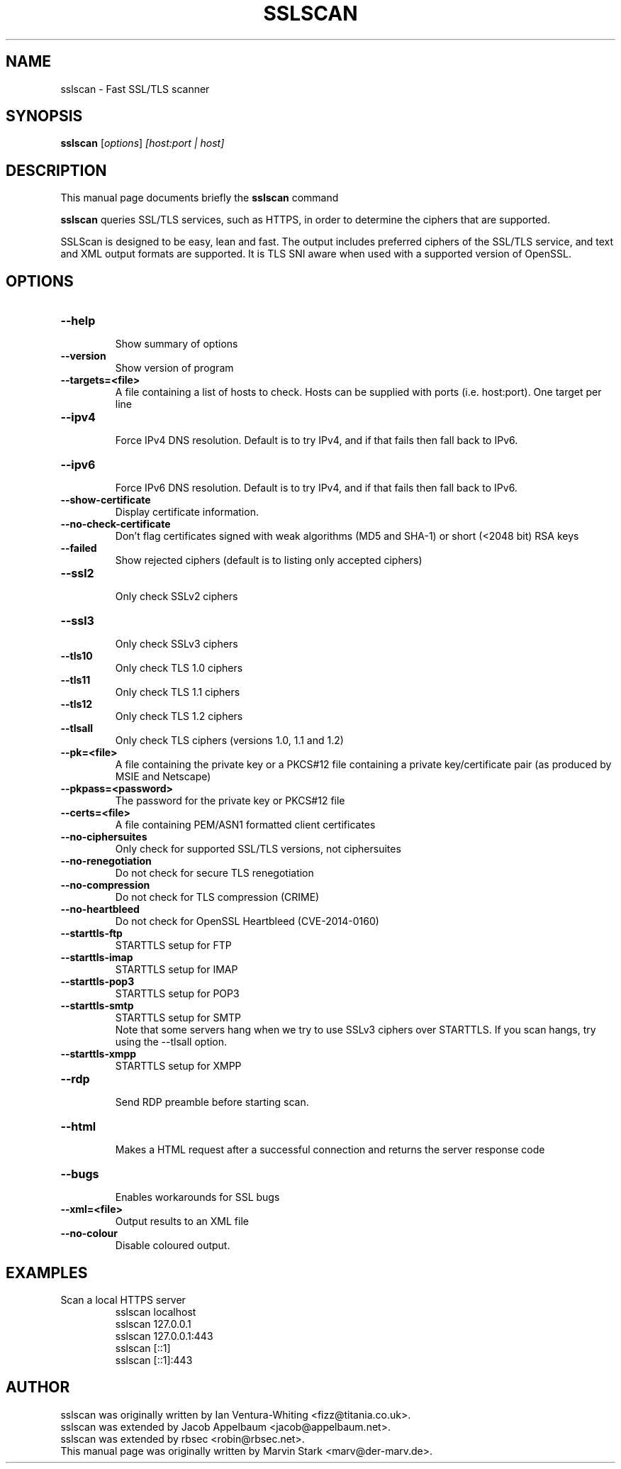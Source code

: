 .TH SSLSCAN 1 "December 30, 2013"
.SH NAME
sslscan \- Fast SSL/TLS scanner
.SH SYNOPSIS
.B sslscan
.RI [ options ] " [host:port | host]"
.SH DESCRIPTION
This manual page documents briefly the
.B sslscan
command
.PP
\fBsslscan\fP queries SSL/TLS services, such as HTTPS, in order to determine the
ciphers that are supported.

SSLScan is designed to be easy, lean and fast. The output includes preferred
ciphers of the SSL/TLS service, and text and XML output formats are supported. It is TLS SNI aware when used with a supported version of OpenSSL.
.SH OPTIONS
.TP
.B \-\-help
.br
Show summary of options
.TP
.B \-\-version
Show version of program
.TP
.B \-\-targets=<file>
A file containing a list of hosts to
check. Hosts can be supplied with
ports (i.e. host:port). One target per line
.TP
.B \-\-ipv4
.br
Force IPv4 DNS resolution.
Default is to try IPv4, and if that fails then fall back to IPv6.
.TP
.B \-\-ipv6
.br
Force IPv6 DNS resolution.
Default is to try IPv4, and if that fails then fall back to IPv6.
.TP
.B \-\-show\-certificate
Display certificate information.
.TP
.B \-\-no\-check\-certificate
Don't flag certificates signed with weak algorithms (MD5 and SHA-1) or short (<2048 bit) RSA keys
.TP
.B \-\-failed
Show rejected ciphers
(default is to listing only accepted ciphers)
.TP
.B \-\-ssl2
.br
Only check SSLv2 ciphers
.TP
.B \-\-ssl3
.br
Only check SSLv3 ciphers
.TP
.B \-\-tls10
.br
Only check TLS 1.0 ciphers
.TP
.B \-\-tls11
.br
Only check TLS 1.1 ciphers
.TP
.B \-\-tls12
.br
Only check TLS 1.2 ciphers
.TP
.B \-\-tlsall
.br
Only check TLS ciphers (versions 1.0, 1.1 and 1.2)
.TP
.B \-\-pk=<file>
A file containing the private key or
a PKCS#12 file containing a private
key/certificate pair (as produced by
MSIE and Netscape)
.TP
.B \-\-pkpass=<password>
The password for the private key or PKCS#12 file
.TP
.B \-\-certs=<file>
A file containing PEM/ASN1 formatted client certificates
.TP
.B \-\-no\-ciphersuites
Only check for supported SSL/TLS versions, not ciphersuites
.TP
.B \-\-no\-renegotiation
Do not check for secure TLS renegotiation
.TP
.B \-\-no\-compression
Do not check for TLS compression (CRIME)
.TP
.B \-\-no\-heartbleed
Do not check for OpenSSL Heartbleed (CVE-2014-0160)
.TP
.B \-\-starttls\-ftp
STARTTLS setup for FTP
.TP
.B \-\-starttls\-imap
STARTTLS setup for IMAP
.TP
.B \-\-starttls\-pop3
STARTTLS setup for POP3
.TP
.B \-\-starttls\-smtp
STARTTLS setup for SMTP
.br
Note that some servers hang when we try to use SSLv3 ciphers over STARTTLS. If you scan hangs, try using the --tlsall option.
.TP
.B \-\-starttls\-xmpp
STARTTLS setup for XMPP
.TP
.B \-\-rdp
.br
Send RDP preamble before starting scan.
.TP
.B \-\-html
.br
Makes a HTML request after a successful connection and returns
the server response code
.TP
.B \-\-bugs
.br
Enables workarounds for SSL bugs
.TP
.B \-\-xml=<file>
.br
Output results to an XML file
.br
.TP
.B \-\-no-colour
.br
Disable coloured output.
.SH EXAMPLES
.LP
Scan a local HTTPS server
.RS
.nf
sslscan localhost
sslscan 127.0.0.1
sslscan 127.0.0.1:443
sslscan [::1]
sslscan [::1]:443
.SH AUTHOR
sslscan was originally written by Ian Ventura-Whiting <fizz@titania.co.uk>.
.br
sslscan was extended by Jacob Appelbaum <jacob@appelbaum.net>.
.br
sslscan was extended by rbsec <robin@rbsec.net>.
.br
This manual page was originally written by Marvin Stark <marv@der-marv.de>.
